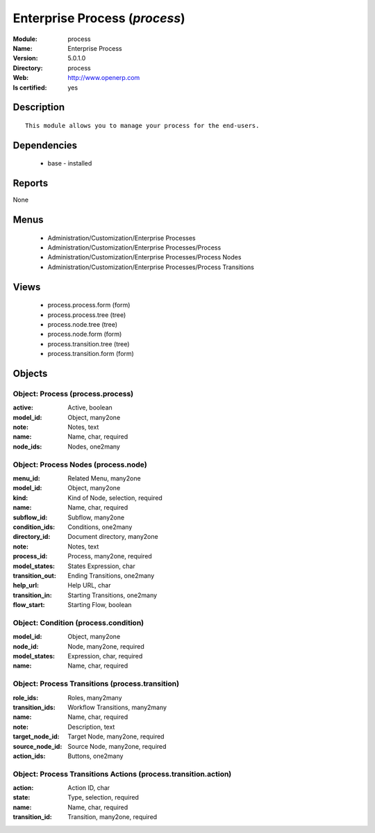 
.. module:: process
    :synopsis: Enterprise Process
    :noindex:
.. 

Enterprise Process (*process*)
==============================
:Module: process
:Name: Enterprise Process
:Version: 5.0.1.0
:Directory: process
:Web: http://www.openerp.com
:Is certified: yes

Description
-----------

::

  This module allows you to manage your process for the end-users.

Dependencies
------------

 * base - installed

Reports
-------

None


Menus
-------

 * Administration/Customization/Enterprise Processes
 * Administration/Customization/Enterprise Processes/Process
 * Administration/Customization/Enterprise Processes/Process Nodes
 * Administration/Customization/Enterprise Processes/Process Transitions

Views
-----

 * process.process.form (form)
 * process.process.tree (tree)
 * process.node.tree (tree)
 * process.node.form (form)
 * process.transition.tree (tree)
 * process.transition.form (form)


Objects
-------

Object: Process (process.process)
#################################



:active: Active, boolean





:model_id: Object, many2one





:note: Notes, text





:name: Name, char, required





:node_ids: Nodes, one2many




Object: Process Nodes (process.node)
####################################



:menu_id: Related Menu, many2one





:model_id: Object, many2one





:kind: Kind of Node, selection, required





:name: Name, char, required





:subflow_id: Subflow, many2one





:condition_ids: Conditions, one2many





:directory_id: Document directory, many2one





:note: Notes, text





:process_id: Process, many2one, required





:model_states: States Expression, char





:transition_out: Ending Transitions, one2many





:help_url: Help URL, char





:transition_in: Starting Transitions, one2many





:flow_start: Starting Flow, boolean




Object: Condition (process.condition)
#####################################



:model_id: Object, many2one





:node_id: Node, many2one, required





:model_states: Expression, char, required





:name: Name, char, required




Object: Process Transitions (process.transition)
################################################



:role_ids: Roles, many2many





:transition_ids: Workflow Transitions, many2many





:name: Name, char, required





:note: Description, text





:target_node_id: Target Node, many2one, required





:source_node_id: Source Node, many2one, required





:action_ids: Buttons, one2many




Object: Process Transitions Actions (process.transition.action)
###############################################################



:action: Action ID, char





:state: Type, selection, required





:name: Name, char, required





:transition_id: Transition, many2one, required


